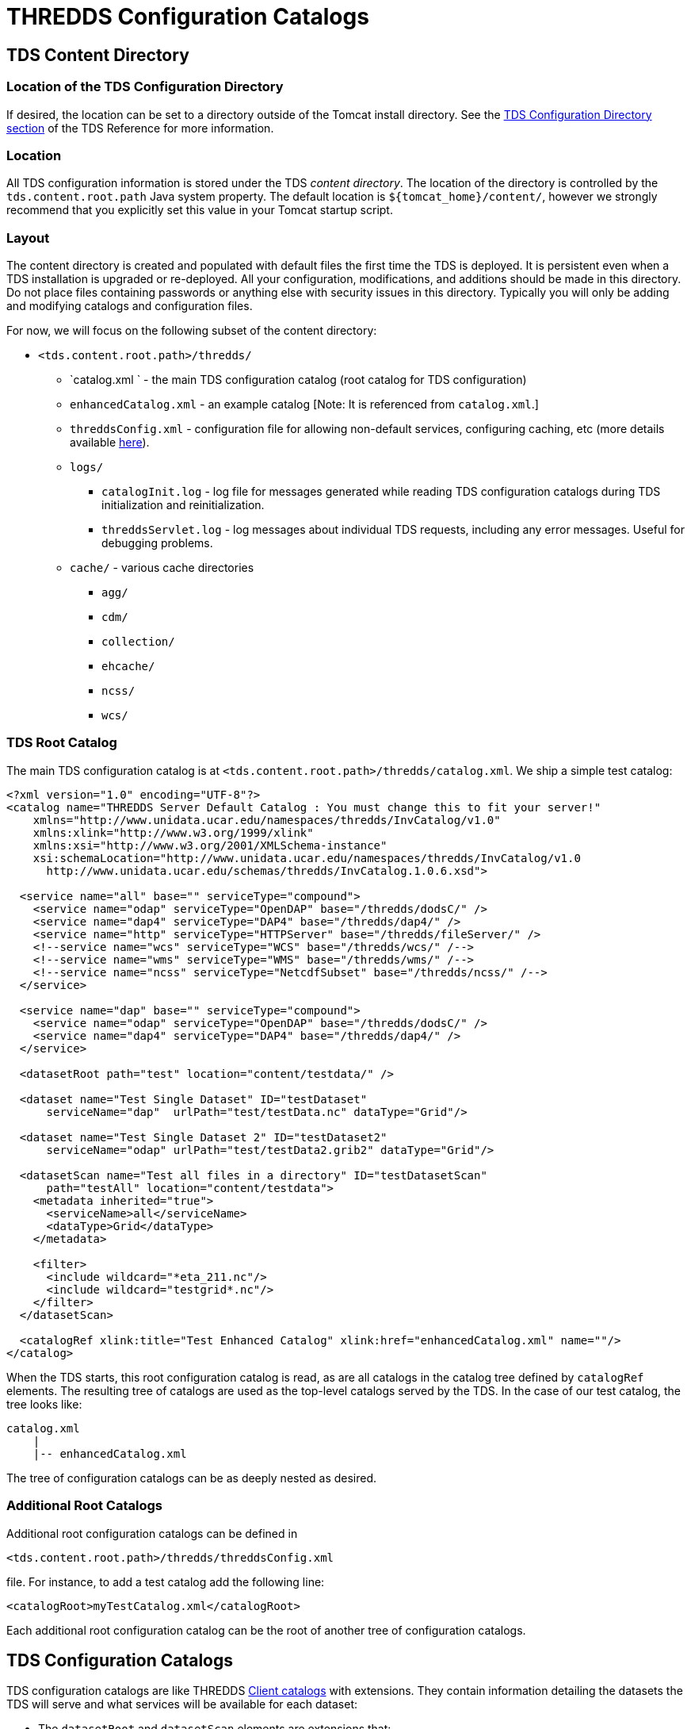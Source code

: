 :source-highlighter: coderay

= THREDDS Configuration Catalogs

== TDS Content Directory

=== Location of the TDS Configuration Directory

If desired, the location can be set to a directory outside of the Tomcat
install directory. See the link:../reference/DirectoryLocations.html[TDS
Configuration Directory section] of the TDS Reference for more
information.

=== Location

All TDS configuration information is stored under the TDS __content
directory__. The location of the directory is controlled by the
`tds.content.root.path` Java system property. The default location is
`${tomcat_home}/content/`, however we strongly recommend that you
explicitly set this value in your Tomcat startup script.

=== Layout

The content directory is created and populated with default files the
first time the TDS is deployed. It is persistent even when a TDS
installation is upgraded or re-deployed. All your configuration,
modifications, and additions should be made in this directory. Do not
place files containing passwords or anything else with security issues
in this directory. Typically you will only be adding and modifying
catalogs and configuration files.

For now, we will focus on the following subset of the content directory:

* `<tds.content.root.path>/thredds/`
** `catalog.xml ` - the main TDS configuration catalog (root catalog for
TDS configuration)
** `enhancedCatalog.xml` - an example catalog [Note: It is referenced
from `catalog.xml`.]
** `threddsConfig.xml` - configuration file for allowing non-default
services, configuring caching, etc (more details available
link:../reference/ThreddsConfigXMLFile.html[here]).
** `logs/`
*** `catalogInit.log` - log file for messages generated while reading
TDS configuration catalogs during TDS initialization and
reinitialization.
*** `threddsServlet.log` - log messages about individual TDS requests,
including any error messages. Useful for debugging problems.
** `cache/` - various cache directories
*** `agg/`
*** `cdm/`
*** `collection/`
*** `ehcache/`
*** `ncss/`
*** `wcs/`

=== TDS Root Catalog

The main TDS configuration catalog is at
`<tds.content.root.path>/thredds/catalog.xml`. We ship a simple test
catalog:

--------------------------------------------------------------------------------------------
<?xml version="1.0" encoding="UTF-8"?>
<catalog name="THREDDS Server Default Catalog : You must change this to fit your server!"
    xmlns="http://www.unidata.ucar.edu/namespaces/thredds/InvCatalog/v1.0"
    xmlns:xlink="http://www.w3.org/1999/xlink"
    xmlns:xsi="http://www.w3.org/2001/XMLSchema-instance"
    xsi:schemaLocation="http://www.unidata.ucar.edu/namespaces/thredds/InvCatalog/v1.0
      http://www.unidata.ucar.edu/schemas/thredds/InvCatalog.1.0.6.xsd">

  <service name="all" base="" serviceType="compound">
    <service name="odap" serviceType="OpenDAP" base="/thredds/dodsC/" />
    <service name="dap4" serviceType="DAP4" base="/thredds/dap4/" />
    <service name="http" serviceType="HTTPServer" base="/thredds/fileServer/" />
    <!--service name="wcs" serviceType="WCS" base="/thredds/wcs/" /-->
    <!--service name="wms" serviceType="WMS" base="/thredds/wms/" /-->
    <!--service name="ncss" serviceType="NetcdfSubset" base="/thredds/ncss/" /-->
  </service>

  <service name="dap" base="" serviceType="compound">
    <service name="odap" serviceType="OpenDAP" base="/thredds/dodsC/" />
    <service name="dap4" serviceType="DAP4" base="/thredds/dap4/" />
  </service>

  <datasetRoot path="test" location="content/testdata/" />

  <dataset name="Test Single Dataset" ID="testDataset"
      serviceName="dap"  urlPath="test/testData.nc" dataType="Grid"/>

  <dataset name="Test Single Dataset 2" ID="testDataset2"
      serviceName="odap" urlPath="test/testData2.grib2" dataType="Grid"/>

  <datasetScan name="Test all files in a directory" ID="testDatasetScan"
      path="testAll" location="content/testdata">
    <metadata inherited="true">
      <serviceName>all</serviceName>
      <dataType>Grid</dataType>
    </metadata>

    <filter>
      <include wildcard="*eta_211.nc"/>
      <include wildcard="testgrid*.nc"/>
    </filter>
  </datasetScan>

  <catalogRef xlink:title="Test Enhanced Catalog" xlink:href="enhancedCatalog.xml" name=""/>
</catalog>
--------------------------------------------------------------------------------------------

When the TDS starts, this root configuration catalog is read, as are all
catalogs in the catalog tree defined by `catalogRef` elements. The
resulting tree of catalogs are used as the top-level catalogs served by
the TDS. In the case of our test catalog, the tree looks like:

---------------------------
catalog.xml
    |
    |-- enhancedCatalog.xml
---------------------------

The tree of configuration catalogs can be as deeply nested as desired.

=== Additional Root Catalogs

Additional root configuration catalogs can be defined in

--------------------------------------------------
<tds.content.root.path>/thredds/threddsConfig.xml
--------------------------------------------------

file. For instance, to add a test catalog add the following line:

--------------------------------------------
<catalogRoot>myTestCatalog.xml</catalogRoot>
--------------------------------------------

Each additional root configuration catalog can be the root of another
tree of configuration catalogs.

== TDS Configuration Catalogs

TDS configuration catalogs are like THREDDS
link:CatalogPrimer.html[Client catalogs] with extensions. They contain
information detailing the datasets the TDS will serve and what services
will be available for each dataset:

* The `datasetRoot` and `datasetScan` elements are extensions that:
** provide mappings between incoming URL requests and directories on
disk; and
** are used in the detailing of the datasets the TDS will serve.
* Available services are indicated in the normal THREDDS catalog manner
with service name references.

The TDS configuration catalogs represent the top-level catalogs served
by the TDS:

* The configuration information is only needed by the server.
* The client view of the catalogs does not contain any configuration
information.

=== `datasetRoot` Element

Each `datasetRoot` element defines a single mapping between a URL base
path and a directory. The URL base path so defined can then be used in
accessible datasets for files under the mapped directory. For instance,
you have a directory `/machine/tds/data/my/test` that contains:

-------------
afile.nc
testData.nc
junk.nc
grib/
  data1.grib2
  data2.grib2
-------------

You can serve the ``testData.nc'' and ``grib1/data1.grib2'' files with
the following:

-----------------------------------------------------------------------------------------------------
...
<service name="odap" serviceType="OpenDAP" base="/thredds/dodsC/" />

<datasetRoot path="my/test" location="/machine/tds/data/my/test" />    <!-- 1 -->

<dataset name="A Test Dataset" ID="testDataset" urlPath="my/test/testData.nc" >    <!-- 2 -->
  <serviceName>odap</serviceName>
</dataset>

<dataset name="A Test Dataset 2" ID="testDataset2" urlPath="my/test/grib/data1.grib2" >    <!-- 3 -->
  <serviceName>odap</serviceName>
</dataset>
...
-----------------------------------------------------------------------------------------------------

The datasetRoot element above (1) maps the "`my/test`" path to the
"`/machine/tds/data/my/test/`" directory. The URLs to access the
datasets (2 & 3) are

-----------------------------------------------------------
http://hostname:port/thredds/dodsC/my/test/testData.nc
http://hostname:port/thredds/dodsC/my/test/grib/data1.grib2
-----------------------------------------------------------

When the server receives a request for one of the above URLs, it uses
the URL path to look for a matching dataset root. In this case it finds
the mapping provided by the datasetRoot element above and looks in the
`/machine/tds/data/my/test` directory for the file.

The client catalog that results from this catalog is the same as the
above without the datasetRoot element.

=== `datasetScan` Element

Each `datasetScan` element also defines a single mapping between a URL
base path and a directory. Unlike the `datasetRoot` element which works
with `dataset` elements to define the datasets served, the `datasetScan`
element will automatically serve some or all of the datasets found in
the mapped directory. So, all the files in the above listing could be
served with the following:

----------------------------------------------------------------------
...
<service name="odap" serviceType="OpenDAP" base="/thredds/dodsC/" />

<datasetScan name="Test all files in a directory" ID="testDatasetScan"
    path="my/test/all" location="/machine/tds/data/my/test">
  <metadata inherited="true">
    <serviceName>odap</serviceName>
  </metadata>
</datasetScan>
...
----------------------------------------------------------------------

In the client view of a configuration catalog, `datasetScan` elements
are converted to `catalogRef` elements. So, the resulting client view of
this catalog looks like:

----------------------------------------------------------------------------
...
<service name="odap" serviceType="OpenDAP" base="/thredds/dodsC/" />

<catalogRef xlink:title="Test all files in a directory" ID="testDatasetScan"
    xlink:href="/thredds/catalog/my/test/all/catalog.xml" name="" />
...
----------------------------------------------------------------------------

The generation of the catalog referenced by the `catalogRef` element is
deferred until a request is made for that catalog. When the catalog is
requested the location directory is scanned, directories are represented
as `catalogRef` elements and files are represented as `dataset`
elements. The scanning of each subdirectory is deferred until a request
is made for the corresponding catalog. The catalog referenced above
would look like:

------------------------------------------------------------------------------------------
...
<service name="odap" serviceType="OpenDAP" base="/thredds/dodsC/" />

<dataset name="Test all files in a directory" ID="testDatasetScan" >
  <metadata inherited="true">
          <serviceName>odap</serviceName>
  </metadata>

  <dataset name="afile.nc" ID="testDatasetScan/afile.nc" urlPath="my/test/all/afile.nc" />
  <dataset name="testData.nc" ID="testDatasetScan/testData.nc"
      urlPath="my/test/all/testData.nc" />
  <dataset name="junk.nc" ID="testDatasetScan/junk.nc" urlPath="my/test/all/junk.nc" />

  <catalogRef xlink:title="grib" ID="testDatasetScan/grib" name=""
      xlink:href="/thredds/catalog/my/test/all/grib/catalog.xml" />
</dataset>
...
------------------------------------------------------------------------------------------

Note: The `datasetScan` element provides ways for limiting the datasets
that are included in the scan, changing the names of datasets, sorting
datasets, etc. We will go into more detail on this later.

=== Exercise: Add NCEP NAM model data

Modify the main TDS configuration catalog to include some model data.

1.  Take a look at the data (note: the filenames may be different):
+
--------------------------------------------------------------------
$ ls /machine/tds/data
fc  gfs  grib  my  nam_12km  ncmlExamples  ncss  ocean  precip  sage
$ ls /machine/tds/data/nam_12km/
NAM_CONUS_12km_20141010_0000.grib2
NAM_CONUS_12km_20141010_0600.grib2
...
--------------------------------------------------------------------
2.  Edit the main TDS configuration catalog:
+
---------------------------------------------------------
$ cd <tds.content.root.path>/thredds
$ vi catalog.xml         // Use the editor of your choice
---------------------------------------------------------
3.  And add a `datasetScan` element for the NAM data:
+
-------------------------------------------------------------------
<datasetScan name="NCEP NAM 12km" ID="NAM_12km"
             path="nam_12km" location="/machine/tds/data/nam_12km">
  <metadata inherited="true">
    <serviceName>odap</serviceName>
  </metadata>
</datasetScan>
-------------------------------------------------------------------
4.  Restart Tomcat so the TDS is reinitialized:
+
-----------------------
$ cd ${tomcat_home}/bin
$ ./shutdown.sh
$ ./startup.sh
-----------------------
5.  Test that the new `datasetScan` is working:
..  Bring the catalog up in a browser: `http://localhost:8080/thredds/catalog.html`
..  Click down to one of the NAM dataset pages.
..  Select the OPeNDAP link

=== Not working?

1.  Take a look at the catalogInit.log:
+
-----------------------------------------
$ cd <tds.content.root.path>/thredds/logs
$ more catalogInit.log
-----------------------------------------
2.  Take a look at the threddsServlet.log:
+
-----------------------------------------
$ cd <tds.content.root.path>/thredds/logs
$ more threddsServlet.log
-----------------------------------------
